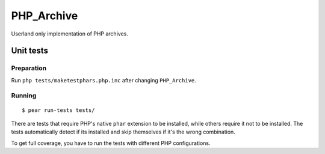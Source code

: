 ***********
PHP_Archive
***********

Userland only implementation of PHP archives.


==========
Unit tests
==========

Preparation
===========
Run ``php tests/maketestphars.php.inc`` after changing ``PHP_Archive``.


Running
=======
::

    $ pear run-tests tests/

There are tests that require PHP's native ``phar`` extension to be installed,
while others require it not to be installed.
The tests automatically detect if its installed and skip themselves if
it's the wrong combination.

To get full coverage, you have to run the tests with different PHP
configurations.
